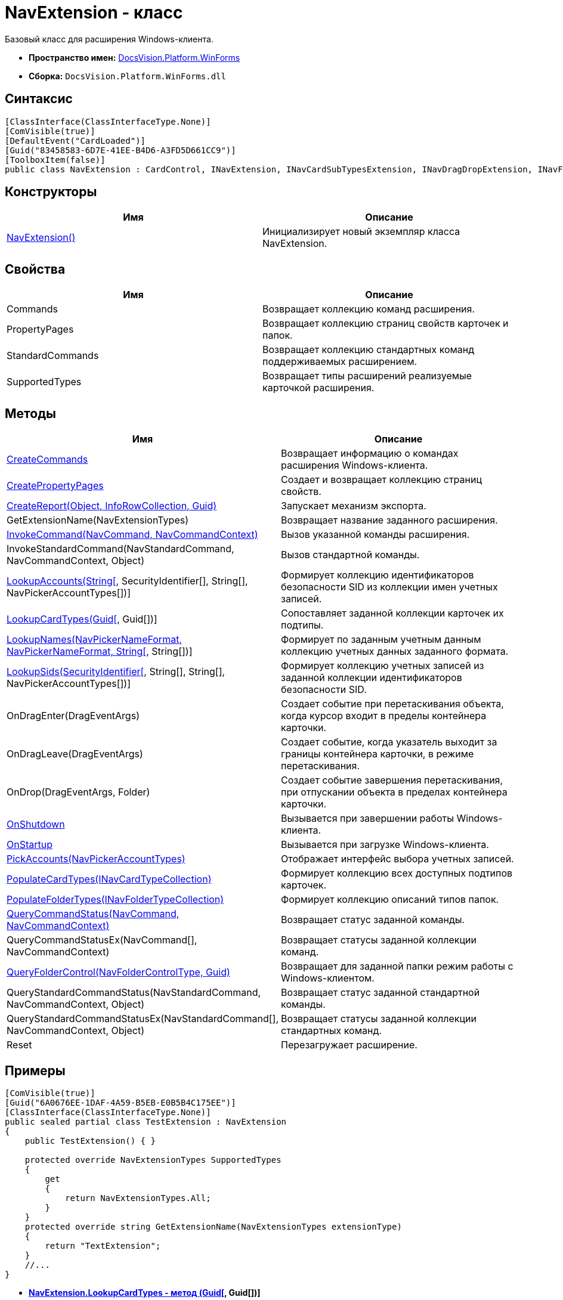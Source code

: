 = NavExtension - класс

Базовый класс для расширения Windows-клиента.

* *Пространство имен:* xref:api/DocsVision/Platform/WinForms/WinForms_NS.adoc[DocsVision.Platform.WinForms]
* *Сборка:* `DocsVision.Platform.WinForms.dll`

== Синтаксис

[source,csharp]
----
[ClassInterface(ClassInterfaceType.None)]
[ComVisible(true)]
[DefaultEvent("CardLoaded")]
[Guid("83458583-6D7E-41EE-B4D6-A3FD5D661CC9")]
[ToolboxItem(false)]
public class NavExtension : CardControl, INavExtension, INavCardSubTypesExtension, INavDragDropExtension, INavFolderExtTypesExtension, INavReportExtension, INavCommandExtension, INavStandardCommandExtension, INavEventExtension, INavPickerExtension, INavControlExtension, INavPropPagesExtension, INavCardCreatorExtension, INavCardCreatorEntryContainerExtension
----

== Конструкторы

[cols=",",options="header"]
|===
|Имя |Описание
|xref:api/DocsVision/Platform/WinForms/NavExtension_CT.adoc[NavExtension()] |Инициализирует новый экземпляр класса NavExtension.
|===

== Свойства

[cols=",",options="header"]
|===
|Имя |Описание
|Commands |Возвращает коллекцию команд расширения.
|PropertyPages |Возвращает коллекцию страниц свойств карточек и папок.
|StandardCommands |Возвращает коллекцию стандартных команд поддерживаемых расширением.
|SupportedTypes |Возвращает типы расширений реализуемые карточкой расширения.
|===

== Методы

[cols=",",options="header"]
|===
|Имя |Описание
|xref:api/DocsVision/Platform/WinForms/NavExtension.CreateCommands_MT.adoc[CreateCommands] |Возвращает информацию о командах расширения Windows-клиента.
|xref:api/DocsVision/Platform/WinForms/NavExtension.CreatePropertyPages_MT.adoc[CreatePropertyPages] |Создает и возвращает коллекцию страниц свойств.
|xref:api/DocsVision/Platform/WinForms/NavExtension.CreateReport_MT.adoc[CreateReport(Object, InfoRowCollection, Guid)] |Запускает механизм экспорта.
|GetExtensionName(NavExtensionTypes) |Возвращает название заданного расширения.
|xref:api/DocsVision/Platform/WinForms/NavExtension.InvokeCommand_MT.adoc[InvokeCommand(NavCommand, NavCommandContext)] |Вызов указанной команды расширения.
|InvokeStandardCommand(NavStandardCommand, NavCommandContext, Object) |Вызов стандартной команды.
|xref:api/DocsVision/Platform/WinForms/NavExtension.LookupAccounts_MT.adoc[LookupAccounts(String[], SecurityIdentifier[], String[], NavPickerAccountTypes[])] |Формирует коллекцию идентификаторов безопасности SID из коллекции имен учетных записей.
|xref:api/DocsVision/Platform/WinForms/NavExtension.LookupCardTypes_MT.html[LookupCardTypes(Guid[], Guid[])] |Сопоставляет заданной коллекции карточек их подтипы.
|xref:api/DocsVision/Platform/WinForms/NavExtension.LookupNames_MT.html[LookupNames(NavPickerNameFormat, NavPickerNameFormat, String[], String[])] |Формирует по заданным учетным данным коллекцию учетных данных заданного формата.
|xref:api/DocsVision/Platform/WinForms/NavExtension.LookupSids_MT.html[LookupSids(SecurityIdentifier[], String[], String[], NavPickerAccountTypes[])] |Формирует коллекцию учетных записей из заданной коллекции идентификаторов безопасности SID.
|OnDragEnter(DragEventArgs) |Создает событие при перетаскивания объекта, когда курсор входит в пределы контейнера карточки.
|OnDragLeave(DragEventArgs) |Создает событие, когда указатель выходит за границы контейнера карточки, в режиме перетаскивания.
|OnDrop(DragEventArgs, Folder) |Создает событие завершения перетаскивания, при отпускании объекта в пределах контейнера карточки.
|xref:api/DocsVision/Platform/WinForms/NavExtension.OnShutdown_MT.adoc[OnShutdown] |Вызывается при завершении работы Windows-клиента.
|xref:api/DocsVision/Platform/WinForms/NavExtension.OnStartup_MT.adoc[OnStartup] |Вызывается при загрузке Windows-клиента.
|xref:api/DocsVision/Platform/WinForms/NavExtension.PickAccounts_MT.adoc[PickAccounts(NavPickerAccountTypes)] |Отображает интерфейс выбора учетных записей.
|xref:api/DocsVision/Platform/WinForms/NavExtension.PopulateCardTypes_MT.adoc[PopulateCardTypes(INavCardTypeCollection)] |Формирует коллекцию всех доступных подтипов карточек.
|xref:api/DocsVision/Platform/WinForms/NavExtension.PopulateFolderTypes_MT.adoc[PopulateFolderTypes(INavFolderTypeCollection)] |Формирует коллекцию описаний типов папок.
|xref:api/DocsVision/Platform/WinForms/NavExtension.QueryCommandStatus_MT.adoc[QueryCommandStatus(NavCommand, NavCommandContext)] |Возвращает статус заданной команды.
|QueryCommandStatusEx(NavCommand[], NavCommandContext) |Возвращает статусы заданной коллекции команд.
|xref:api/DocsVision/Platform/WinForms/NavExtension.QueryFolderControl_MT.adoc[QueryFolderControl(NavFolderControlType, Guid)] |Возвращает для заданной папки режим работы с Windows-клиентом.
|QueryStandardCommandStatus(NavStandardCommand, NavCommandContext, Object) |Возвращает статус заданной стандартной команды.
|QueryStandardCommandStatusEx(NavStandardCommand[], NavCommandContext, Object) |Возвращает статусы заданной коллекции стандартных команд.
|Reset |Перезагружает расширение.
|===

== Примеры

[source,csharp]
----
[ComVisible(true)]
[Guid("6A0676EE-1DAF-4A59-B5EB-E0B5B4C175EE")]
[ClassInterface(ClassInterfaceType.None)]
public sealed partial class TestExtension : NavExtension
{
    public TestExtension() { }

    protected override NavExtensionTypes SupportedTypes
    {
        get
        {
            return NavExtensionTypes.All;
        }
    }
    protected override string GetExtensionName(NavExtensionTypes extensionType)
    {
        return "TextExtension";
    }
    //...
}
----


* *xref:..xref:api/DocsVision/Platform/WinForms/NavExtension.LookupCardTypes_MT.html[NavExtension.LookupCardTypes - метод (Guid[], Guid[])]* +
* *xref:..xref:api/DocsVision/Platform/WinForms/NavExtension.LookupNames_MT.html[NavExtension.LookupNames - метод (NavPickerNameFormat, NavPickerNameFormat, String[], String[])]* +
* *xref:..xref:api/DocsVision/Platform/WinForms/NavExtension.LookupSids_MT.html[NavExtension.LookupSids - метод (SecurityIdentifier[], String[], String[], NavPickerAccountTypes[])]* +
* *xref:..xref:api/DocsVision/Platform/WinForms/NavExtension.OnStartup_MT.adoc[NavExtension.OnStartup - метод]* +



